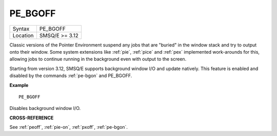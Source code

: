 ..  _pe-bgoff:

PE\_BGOFF
=========

+----------+-------------------------------------------------------------------+
| Syntax   |  PE\_BGOFF                                                        |
+----------+-------------------------------------------------------------------+
| Location |  SMSQ/E  >= 3.12                                                  |
+----------+-------------------------------------------------------------------+

Classic versions of the Pointer Environment suspend any jobs that are "buried"
in the window stack and try to output onto their window. Some system extensions
like :ref:`pie`, :ref:`pice` and :ref:`pex` implemented work-arounds for this, allowing jobs to
continue running in the background even with output to the screen.

Starting from version 3.12, SMSQ/E supports background window I/O and update
natively. This feature is enabled and disabled by the commands :ref:`pe-bgon` and
PE\_BGOFF.

**Example**

::

    PE_BGOFF

Disables background window I/O.

**CROSS-REFERENCE**

See :ref:`peoff`,
:ref:`pie-on`,
:ref:`pxoff`,
:ref:`pe-bgon`.

